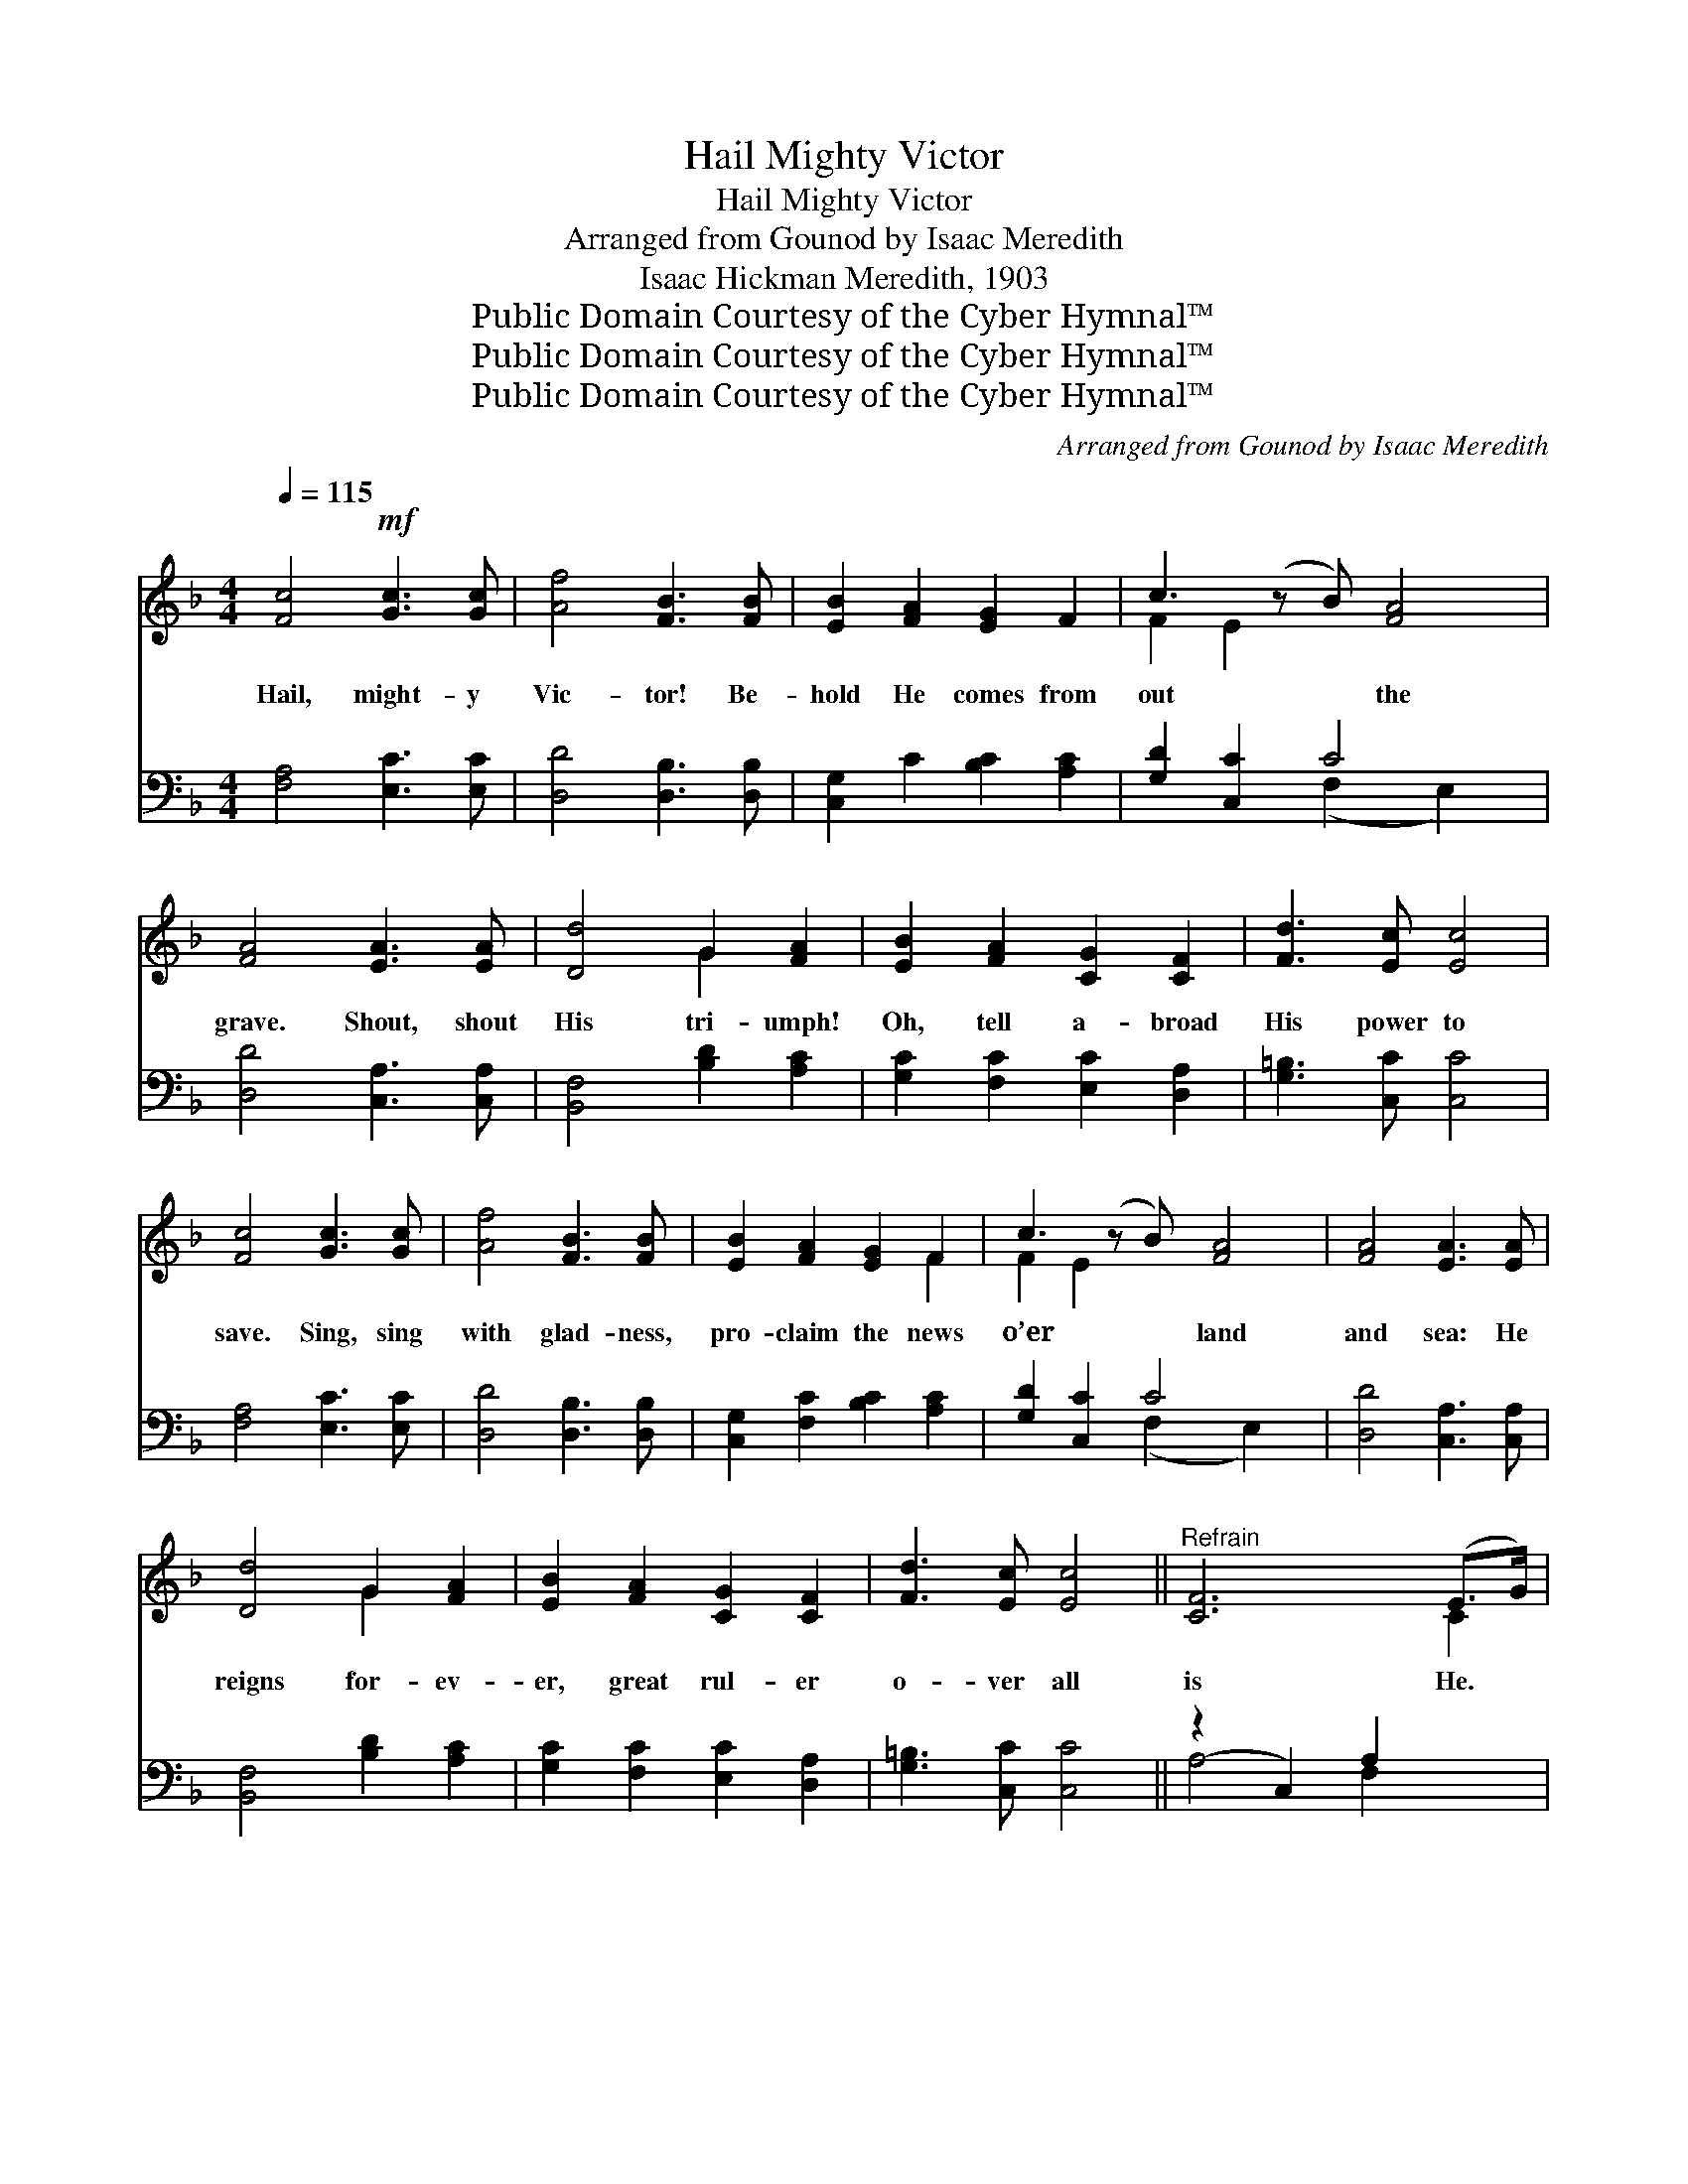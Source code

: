 X:1
T:Hail Mighty Victor
T:Hail Mighty Victor
T:Arranged from Gounod by Isaac Meredith
T:Isaac Hickman Meredith, 1903
T:Public Domain Courtesy of the Cyber Hymnal™
T:Public Domain Courtesy of the Cyber Hymnal™
T:Public Domain Courtesy of the Cyber Hymnal™
C:Arranged from Gounod by Isaac Meredith
Z:Public Domain
Z:Courtesy of the Cyber Hymnal™
%%score ( 1 2 ) ( 3 4 )
L:1/8
Q:1/4=115
M:4/4
K:F
V:1 treble 
V:2 treble 
V:3 bass 
V:4 bass 
V:1
 [Fc]4!mf! [Gc]3 [Gc] | [Af]4 [FB]3 [FB] | [EB]2 [FA]2 [EG]2 F2 | c3 (z B) [FA]4 | %4
w: Hail, might- y|Vic- tor! Be-|hold He comes from|out * the|
 [FA]4 [EA]3 [EA] | [Dd]4 G2 [FA]2 | [EB]2 [FA]2 [CG]2 [CF]2 | [Fd]3 [Ec] [Ec]4 | %8
w: grave. Shout, shout|His tri- umph!|Oh, tell a- broad|His power to|
 [Fc]4 [Gc]3 [Gc] | [Af]4 [FB]3 [FB] | [EB]2 [FA]2 [EG]2 F2 | c3 (z B) [FA]4 | [FA]4 [EA]3 [EA] | %13
w: save. Sing, sing|with glad- ness,|pro- claim the news|o’er * land|and sea: He|
 [Dd]4 G2 [FA]2 | [EB]2 [FA]2 [CG]2 [CF]2 | [Fd]3 [Ec] [Ec]4 ||"^Refrain" [CF]6 (E>G) | %17
w: reigns for- ev-|er, great rul- er|o- ver all|is He. *|
 [CF]6 (F>G) | [FA]2 (A>B) [Ac]2 [Ac]2 | [EG]4- [EG][EB][EG][EA] | [CF]6 (E>G) x2 | %21
w: Shout His *|praise, for * us He|came * to die. But|lo, He *|
 [CF]6 (F>G) x2 | [FA]2 [FA]2 [Af]2 [Ge]2 | [Fd]3 [Ge] [Ec]4 |:!f! [CF]4 C2 [CF]>[CG] | %25
w: lives! He *|reigns up- on His|Fa- ther’s throne|on high. Glo- ry,|
 [FA]4 F z [FA]>[FB] | [Fc]2 [Fc]2 [Fd]3 [Fc] | [Fc]4 [FA]2 z2 | [Ec]4 [FA]2 F>[FA] | %29
w: laud, and hon- or|un- to Christ the|Lord be|giv- en. Praise Him!|
 [Ec]4 [FA]2 F>[FA] | [EG]2 [Gc]>[Gd] [Gc]2 [F=B]2 | [Ec]2 z6 |!f! [Ed]4 [Fc]2 [FA]>F | %33
w: all ye peo- ple,|might- y rul- er of|earth|and Heav’n. Praise Him!|
 [Ec]2 [EB]2 [FA]4 | [Fd]3 [Fc] [Fd][Fc][EB][FA] | [GB]2 [FA]2 [EG]4 | %36
w: all ye stars|of night. Praise Him! all ye|shin- ing hosts|
!ff! [CF]3 [A,C] [B,D][CE][DF][EG] | [FA][EG][FA][GB] [Ac]2 [Fd]2 |1 [CF]2 [FA]2 [EG]3 F | %39
w: of light. Oh! that men would|bless and praise His ho- ly|name, Would praise His|
 (F f/f/gfcfAc) :|2 [Fc]2 [Af]2 g3 [Af] || [Af]8 |] %42
w: ho- * * * * * * * *|ly name. praise His|ho-|
V:2
 x8 | x8 | x8 | F2 E2 x5 | x8 | x4 G2 x2 | x8 | x8 | x8 | x8 | x6 F2 | F2 E2 x5 | x8 | x4 G2 x2 | %14
 x8 | x8 || x6 C2 | x6 C2 | x2 F2 x4 | x8 | x6 C2 x2 | x6 C2 x2 | x8 | x8 |: x4 C2 x2 | x4 F x3 | %26
 x8 | x8 | x6 F3/2 x/ | x6 F3/2 x/ | x8 | x8 | x8 | x8 | x8 | x8 | x8 | x8 |1 x7 F | F x7 :|2 %40
 x4 [Ge]3 x || x8 |] %42
V:3
 [F,A,]4 [E,C]3 [E,C] | [D,D]4 [D,B,]3 [D,B,] | [C,G,]2 C2 [B,C]2 [A,C]2 | [G,D]2 [C,C]2 C4 x | %4
 [D,D]4 [C,A,]3 [C,A,] | [B,,F,]4 [B,D]2 [A,C]2 | [G,C]2 [F,C]2 [E,C]2 [D,A,]2 | %7
 [G,=B,]3 [C,C] [C,C]4 | [F,A,]4 [E,C]3 [E,C] | [D,D]4 [D,B,]3 [D,B,] | %10
 [C,G,]2 [F,C]2 [B,C]2 [A,C]2 | [G,D]2 [C,C]2 C4 x | [D,D]4 [C,A,]3 [C,A,] | %13
 [B,,F,]4 [B,D]2 [A,C]2 | [G,C]2 [F,C]2 [E,C]2 [D,A,]2 | [G,=B,]3 [C,C] [C,C]4 || (z2 C,2) A,2 x2 | %17
 z2 C,2 A,2 x2 | C2 [F,C]2 [C,F]2 F2 | (z2 B,)D B,C x2 | (z2 A,2) x6 | (z2 [A,C]2) x6 | %22
 [G,C]2 C2 [E,C]2 [D,A,]2 | [G,=B,]3 [C,C] [C,C]4 |: [F,A,]4 [F,A,]2 [F,A,]>[F,B,] | %25
 [F,C]4 [F,A,] z [F,C]>[G,C] | [A,C]2 [A,C]2 B,3 [A,C] | [A,C]4 [F,C]2 z2 | %28
 [C,C]4 [F,C]2 [A,C]>[F,C] | [C,C]4 [F,C]2 [A,C]>[F,C] | [G,C]2 [G,E]>[G,E] [G,E]2 [G,D]2 | %31
 ([C,C]2 C>)C (C2 C2) | [C,B,]4 [C,A,]2 [C,C]>[C,A,] | [C,G,]2 [C,C]2 [F,C]4 | %34
 B,3 [A,C] B,[A,C][G,C][F,C] | [E,C]2 [F,C]2 [C,C]4 | [F,A,]3 [A,,C,] [B,,D,][C,E,][D,F,][E,G,] | %37
 [F,A,][E,G,][F,A,][G,B,] [A,C]2 [B,,B,]2 |1 [C,A,]2 [C,C]2 [C,B,]3 [F,A,] | %39
 ([F,A,] D/D/AFCFA,C) :|2 [C,A,]2 [C,C]2 [C,C]3 [F,C] || [F,C]8 |] %42
V:4
 x8 | x8 | x8 | x4 (F,2 E,2) x | x8 | x8 | x8 | x8 | x8 | x8 | x8 | x4 (F,2 E,2) x | x8 | x8 | x8 | %15
 x8 || A,4 F,2 x2 | A,4 F,2 x2 | x8 | B,4- (G,2 C,2) | A,6 (F,2 C,2) | A,6 (F,2 C,2) | %22
 x2 (F,E,) x4 | x8 |: x8 | x8 | x4 B,3 x | x8 | x8 | x8 | x8 | x2 (C>C C2) C2 | x8 | x8 | B,3 x5 | %35
 x8 | x8 | x8 |1 x8 | x8 :|2 x8 || x8 |] %42

